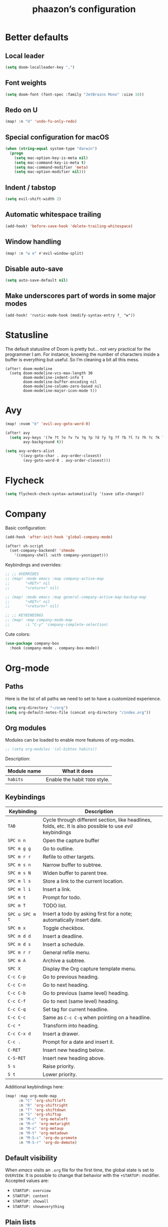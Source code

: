 #+TITLE:phaazon’s configuration

* Better defaults
** Local leader
#+BEGIN_SRC emacs-lisp
(setq doom-localleader-key ",")
#+END_SRC
** Font weights
#+BEGIN_SRC emacs-lisp
(setq doom-font (font-spec :family "JetBrains Mono" :size 16))
#+END_SRC
** Redo on U
#+BEGIN_SRC emacs-lisp
(map! :n "U" 'undo-fu-only-redo)
#+END_SRC
** Special configuration for macOS
#+BEGIN_SRC emacs-lisp
(when (string-equal system-type "darwin")
  (progn
    (setq mac-option-key-is-meta nil)
    (setq mac-command-key-is-meta t)
    (setq mac-command-modifier 'meta)
    (setq mac-option-modifier nil)))
#+END_SRC
** Indent / tabstop
#+BEGIN_SRC emacs-lisp
(setq evil-shift-width 2)
#+END_SRC
** Automatic whitespace trailing
#+begin_src emacs-lisp
(add-hook! 'before-save-hook 'delete-trailing-whitespace)
#+end_src
** Window handling
#+BEGIN_SRC emacs-lisp
(map! :n "w o" #'evil-window-split)
#+END_SRC
** Disable auto-save
#+begin_src emacs-lisp
(setq auto-save-default nil)
#+end_src
** Make underscores part of words in some major modes
#+begin_src elisp
(add-hook! 'rustic-mode-hook (modify-syntax-entry ?_ "w"))
#+end_src
* Statusline
The default statusline of Doom is pretty but… not very practical for the programmer I am. For instance, knowing the number
of characters inside a buffer is everything but useful. So I’m cleaning a bit all this mess.

#+begin_src elisp
(after! doom-modeline
  (setq doom-modeline-vcs-max-length 30
        doom-modeline-indent-info t
        doom-modeline-buffer-encoding nil
        doom-modeline-column-zero-based nil
        doom-modeline-major-icon-mode t))
#+end_src
* Avy
#+BEGIN_SRC emacs-lisp
(map! :nvom "è" 'evil-avy-goto-word-0)

(after! avy
  (setq avy-keys '(?e ?t ?o ?v ?x ?q ?p ?d ?y ?g ?f ?b ?l ?z ?h ?c ?k ?i ?s ?u ?r ?a ?n)
        avy-background t))

(setq avy-orders-alist
      '((avy-goto-char . avy-order-closest)
        (avy-goto-word-0 . avy-order-closest)))
#+END_SRC

* Flycheck
#+BEGIN_SRC emacs-lisp
(setq flycheck-check-syntax-automatically '(save idle-change))
#+END_SRC

* Company
Basic configuration:
#+BEGIN_SRC emacs-lisp
(add-hook 'after-init-hook 'global-company-mode)

(after! sh-script
  (set-company-backend! 'shmode
    '(company-shell :with company-yasnippet)))
#+END_SRC

Keybindings and overrides:
#+BEGIN_SRC emacs-lisp
;; ;; OVERRIDES
;; (map! :mode emacs :map company-active-map
;;       "<RET>" nil
;;       "<return>" nil)

;; (map! :mode emacs :map general-company-active-map-backup-map
;;       "<RET>" nil
;;       "<return>" nil)

;; ;; KEYBINDINGS
;; (map! :map company-mode-map
;;       :i "C-y" 'company-complete-selection)
#+END_SRC

Cute colors:
#+BEGIN_SRC emacs-lisp
(use-package company-box
  :hook (company-mode . company-box-mode))
#+END_SRC
* Org-mode
** Paths
Here is the list of all paths we need to set to have a customized experience.
#+BEGIN_SRC emacs-lisp
(setq org-directory "~/org")
(setq org-default-notes-file (concat org-directory "/index.org"))
#+END_SRC
** Org modules
Modules can be loaded to enable more features of org-modes.
#+BEGIN_SRC emacs-lisp
;; (setq org-modules '(ol-bibtex habits))
#+END_SRC

Description:

| Module name | What it does                   |
|-------------+--------------------------------|
| =habits=    | Enable the habit =TODO= style. |
** Keybindings
| Keybinding      | Description                                                                                                |   |
|-----------------+------------------------------------------------------------------------------------------------------------+---|
| =TAB=           | Cycle through different section, like headlines, folds, etc. It is also possible to use /evil/ keybindings |   |
| =SPC n n=       | Open the capture buffer                                                                                    |   |
| =SPC m g g=     | Go to outline.                                                                                             |   |
| =SPC m r r=     | Refile to other targets.                                                                                   |   |
| =SPC m s n=     | Narrow buffer to subtree.                                                                                  |   |
| =SPC m s N=     | Widen buffer to parent tree.                                                                               |   |
| =SPC m l s=     | Store a link to the current location.                                                                      |   |
| =SPC m l i=     | Insert a link.                                                                                             |   |
| =SPC m t=       | Prompt for todo.                                                                                           |   |
| =SPC m T=       | TODO list.                                                                                                 |   |
| =SPC u SPC m t= | Insert a todo by asking first for a note; automatically insert date.                                       |   |
| =SPC m x=       | Toggle checkbox.                                                                                           |   |
| =SPC m d d=     | Insert a deadline.                                                                                         |   |
| =SPC m d s=     | Insert a schedule.                                                                                         |   |
| =SPC m r r=     | General refile menu.                                                                                       |   |
| =SPC m A=       | Archive a subtree.                                                                                         |   |
| =SPC X=         | Display the Org capture template menu.                                                                     |   |
| =C-c C-p=       | Go to previous heading.                                                                                    |   |
| =C-c C-n=       | Go to next heading.                                                                                        |   |
| =C-c C-b=       | Go to previous (same level) heading.                                                                       |   |
| =C-c C-f=       | Go to next (same level) heading.                                                                           |   |
| =C-c C-q=       | Set tag for current headline.                                                                              |   |
| =C-c C-c=       | Same as =C-c C-q= when pointing on a headline.                                                             |   |
| =C-c *=         | Transform into heading.                                                                                    |   |
| =C-c C-x d=     | Insert a drawer.                                                                                           |   |
| =C-c .=         | Prompt for a date and insert it.                                                                           |   |
| =C-RET=         | Insert new heading below.                                                                                  |   |
| =C-S-RET=       | Insert new heading above.                                                                                  |   |
| =S s=           | Raise priority.                                                                                            |   |
| =S t=           | Lower priority.                                                                                            |   |

Additional keybindings here:

#+BEGIN_SRC emacs-lisp
(map! :map org-mode-map
      :n "C" 'org-shiftleft
      :n "R" 'org-shiftright
      :n "T" 'org-shiftdown
      :n "S" 'org-shiftup
      :n "M-c" 'org-metaleft
      :n "M-r" 'org-metaright
      :n "M-s" 'org-metaup
      :n "M-t" 'org-metadown
      :n "M-S-c" 'org-do-promote
      :n "M-S-r" 'org-do-demote)
#+END_SRC
** Default visibility
When /emacs/ visits an ~.org~ file for the first time, the global state is set to =OVERVIEW=. It is possible to change that
behavior with the =+STARTUP:= modifier. Accepted values are:

- =STARTUP: overview=
- =STARTUP: content=
- =STARTUP: showall=
- =STARTUP: showeverything=
** Plain lists
Plain lists come into three parts:

1. Unordered lists start with =-=, =+= or =*=.
2. Ordered lists start with =1.=.
3. Description list items use the =::= delimiter.

As an example for /description lists/:

- Foo :: description goes here.
- Bar :: other description goes here.
** Drawers
Emacs has /drawers/ that allow to hide content. They are introduced with the =:DRAWERNAME:= with =:END:= syntax.
:DRAWERNAME:
This can be folded if wanted
:END:
** Hyperlinks
*** General
The general syntax is ~[[LINK][DESCRIPTION]]~, or simply ~[[LINK]]~. A link like ~[[*Something like that]]~ points to a section in the current document.
/Dedicated targets/ links look like ~<<this>>~.

It is possible to store a link to the current location with =org-store-link=
*** Link abbreviations
The syntax is ~[[linkword:tag][description]]~. They allow to inject text based on the value of ~tag~ if the abbrev list contains either ~%s~ or
~%h~.

This list defines the available linkwords:
#+BEGIN_SRC emacs-lisp
(setq org-link-abbrev-alist
      '(("google"    . "http://www.google.com/search?q=%s")
        ("gmap" . "https://maps.google.com/maps?q=%s")
        ("gimages" . "https://google.com/images?q=%s")
        ("doom-repo" . "https://github.com/hlissner/doom-emacs/%s")
        ("wolfram" . "https://wolframalpha.com/input/?i=%s")
        ("wikipedia" . "https://en.wikipedia.org/wiki/%s")
        ("duckduckgo" . "https://duckduckgo.com/?q=%s")
        ("youtube" . "https://youtube.com/watch?v=%s")
        ("github" . "https://github.com/%s")
        ("wr" . "https://www.wordreference.com/enfr/%s")))
#+END_SRC

Special abbreviations can be set on a per-file basis with ~#+LINK: google http://www.google.com/search?q=%s~, for instance.
** Todo lists
The =TODO= annotation sets a /todo/ in any headline.

*** Workflow states
States:
#+BEGIN_SRC emacs-lisp
(setq org-todo-keywords
      '((sequence "TODO(t)" "WIP(w!/!)" "FROZEN(z!/!)" "LATER(l!/!)" "|" "DONE(d!/!)")
        (sequence "BUG(b)" "|" "FIXED(f!/!)")
        (sequence "FEATURE(r)" "|" "IMPLEMENTED(i!/!)")
        (sequence "|" "CANCELLED(c@)")))
#+END_SRC

Faces:
#+BEGIN_SRC emacs-lisp
(setq org-todo-keyword-faces
      '(("TODO" . "blue") ("WIP" . (:foreground "green" :weight bold)) ("FROZEN" . "blue") ("DONE" . "grey")
        ("BUG" . (:foreground "red" :weight bold)) ("FIXED" (:foreground "blue" :weight bold))
        ("FEATURE" . "purple") ("IMPLEMENTED" . (:foreground "blue" :weight bold))
        ("CANCELLED" . "grey")))
#+END_SRC
*** Progress logging
Timestamp can be automatically added when changing a TODO state, or by doing it manually with =org-todo= with the =C-u= prefix argument —
also =SPC u= for us.

Automatically track closing time:
#+BEGIN_SRC emacs-lisp
(setq org-log-done 'time)
#+END_SRC

Put the TODO notes into a drawer — =LOGBOOK=:
#+BEGIN_SRC emacs-lisp
(setq org-log-into-drawer t)
#+END_SRC

It is possible to set whether we want to add a timestamp or a timestamped note for each keyword with, respectively, ~!~ (for timestamp) or
~@~ (for a timestamped note). Use ~/~ to state what to do when switching back from a mode.
*** Habits
Habits are special =TODO= items used to track reccurent activities. It must:

1. Be a =TODO= item.
2. Has the =STYLE= property set to =habit=.
3. Has a scheduled date, usually with a ~.+~ style repeate interval. ~++~ stands for habits with time constraints and ~+~ for unusual habit with
   a backlog.
4. Time range can be put with ~/~ after ~.+~ — e.g. ~.+2d/4d~ for something that can be done after two days but shouldn’t take more than four.
5. The =DONE= state triggers state logging.
*** Priorities
Priorities help with sorting items with priorities.

#+BEGIN_SRC emacs-lisp
(setq org-fancy-priorities-list '("❗" "⬆" "⬇"))
#+END_SRC
*** Subtasks
To enable subtasks, insert ~[/]~ or ~[%]~ anywhere in the headline.

Automatically change to =DONE= an entry when its children have been completed:

#+BEGIN_SRC emacs-lisp
(defun org-summary-todo (n-done n-not-done)
  "Switch entry to DONE when all subentries are done, to TODO otherwise."
  (let (org-log-done org-log-states)   ; turn off logging
    (org-todo (if (= n-not-done 0) "DONE" "TODO"))))

(add-hook 'org-after-todo-statistics-hook 'org-summary-todo)
#+END_SRC
**** Example with / [1/3]
***** TODO Foo
***** DONE Bair
***** TODO Zoo
**** Example2 with % [33%]
***** TODO Foo
***** DONE Bar
***** TODO Zoo
*** Checkboxes
Checkboxes start with a ~[ ]~.

Example:
**** TODO Organize party [0/2]
- [-] call people [1/3]
  - [ ] Peter
  - [X] Sarah
  - [ ] Sam
- [-] order food
  - [ ] think about what music to play
  - [X] talk to the neighbors
** Tags
Tags have the form ~:tag:~ or ~:tag1:tag2:tag3:etc.~ and are located at the end of headlines.

Default tags:
#+BEGIN_SRC emacs-lisp
(setq org-tag-alist '(("spare" . ?s) ("work" . ?w) ("learn" . ?l)))
#+END_SRC
** Properties
Properties are like tags, but key-value pairs. They use the special =:PROPERTIES: … :END:= drawer and have the syntax ~:name: value~.
The special syntax ~:+PROPERTY: var+ value~ allows to append a value to an already declared variable.

Special properties:
| Property name  | Description                                                                                                                             |
|----------------+-----------------------------------------------------------------------------------------------------------------------------------------|
| =ALLTAGS=      | All tags, including inherited ones.                                                                                                     |
| =BLOCKED=      | t if task is currently blocked by children or siblings.                                                                                 |
| =CATEGORY=     | The category of an entry.                                                                                                               |
| =CLOCKSUM=     | The sum of CLOCK intervals in the subtree. org-clock-sum must be run first to compute the values in the current buffer.                 |
| =CLOCKSUM_T=   | The sum of CLOCK intervals in the subtree for today. org-clock-sum-today must be run first to compute the values in the current buffer. |
| =CLOSED=       | When was this entry closed?                                                                                                             |
| =DEADLINE=     | The deadline timestamp.                                                                                                                 |
| =FILE=         | The filename the entry is located in.                                                                                                   |
| =ITEM=         | The headline of the entry.                                                                                                              |
| =PRIORITY=     | The priority of the entry, a string with a single letter.                                                                               |
| =SCHEDULED=    | The scheduling timestamp.                                                                                                               |
| =TAGS=         | The tags defined directly in the headline.                                                                                              |
| =TIMESTAMP=    | The first keyword-less timestamp in the entry.                                                                                          |
| =TIMESTAMP_IA= | The first inactive timestamp in the entry.                                                                                              |
| =TODO=         | The TODO keyword of the entry.                                                                                                          |
** TODO Columns
Columns allow to have a tabular view of headlines.

**** Example
:PROPERTIES:
:COLUMNS:  %25ITEM %TAGS %PRIORITY %TODO
:END:
***** One :foo:
***** Two :bar:
***** Three :zoo:
** Timestamps
General form is ~<2006-11-01 Wed 19:15>~. They can have a repeater interval, as in ~<2007-05-16 Wed 12:30 +1w>~.
Two timestamps connected by ~--~ denote a range.  Inactive timestamps are surrounded with ~[]~.

Planning can be done with two special keywords: =DEADLINE:= and =SCHEDULED:=, right before the date.
** Moving information around
Refiling allow to move heading where the cursor is in into another heading somewhere else, with completion.
Copying is the same, but preserves the original source.

Archiving allows to move something out of the way, to prevent it from showing up again in agendas and listing. It requires setting up the
=org-archive-location= variable first. The default is enough for us though right now.
* vc-gutter
Just a small tweak to have better gutter symbols.
#+begin_src emacs-lisp
(after! git-gutter-fringe
  (if (fboundp 'fringe-mode) (fringe-mode '4))
  (define-fringe-bitmap 'git-gutter-fr:deleted [255 255 255]
    nil nil 'bottom))
#+end_src

* Languages
** Haskell
#+BEGIN_SRC emacs-lisp
(setq haskell-process-type 'cabal-new-repl)
#+END_SRC

** Rust
#+BEGIN_SRC emacs-lisp
(setq rustic-indent-offset 2)
#+END_SRC
** Tree-sitter, yaaay:
#+begin_src emacs-lisp
(use-package! tree-sitter
  :config
  (require 'tree-sitter-langs)
  (global-tree-sitter-mode)
  (add-hook 'tree-sitter-after-on-hook #'tree-sitter-hl-mode))
#+end_src
* Projectile
#+begin_src emacs-lisp
(setq projectile-project-search-path "~/dev")
#+end_src
* EPA
#+begin_src emacs-lisp
(setq epa-file-encrypt-to '(9BFDD250BBECA905))
#+end_src
